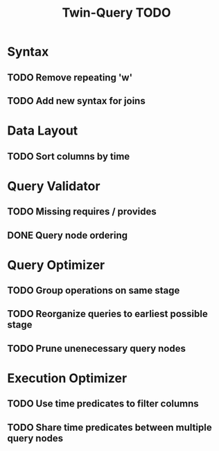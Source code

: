 #+STARTUP: indent
#+TITLE: Twin-Query TODO

* Syntax
** TODO Remove repeating 'w'
** TODO Add new syntax for joins

* Data Layout
** TODO Sort columns by time

* Query Validator
** TODO Missing requires / provides
** DONE Query node ordering

* Query Optimizer
** TODO Group operations on same stage
** TODO Reorganize queries to earliest possible stage
** TODO Prune unenecessary query nodes

* Execution Optimizer
** TODO Use time predicates to filter columns
** TODO Share time predicates between multiple query nodes
